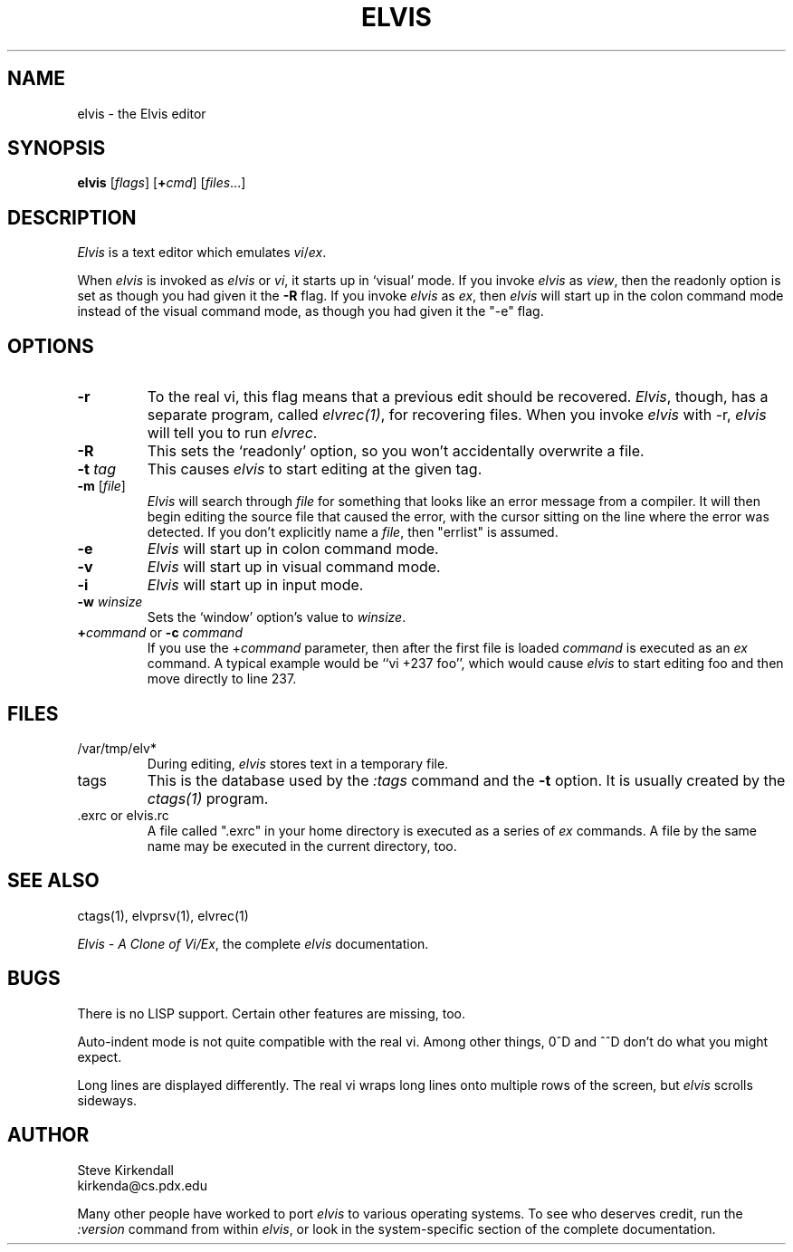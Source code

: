 .\"	BSDI $Id: elvis.1,v 1.3 1994/01/15 07:12:58 polk Exp $
.\"
.TH ELVIS 1
.SH NAME
elvis \- the Elvis editor
.SH SYNOPSIS
\fBelvis\fP [\fIflags\fP] [\fB+\fP\fIcmd\fP] [\fIfiles\fP...]
.SH DESCRIPTION
\fIElvis\fP is a text editor which emulates \fIvi\fP/\fIex\fP.
.PP
When \fIelvis\fP is invoked as \fIelvis\fP or \fIvi\fP,
it starts up in `visual' mode.
If you invoke \fIelvis\fP as \fIview\fP,
then the readonly option is set as though you had given it the
.B "-R
flag.
If you invoke \fIelvis\fP as \fIex\fP,
then \fIelvis\fP will start up in the colon command mode
instead of the visual command mode,
as though you had given it the "-e" flag.
.SH OPTIONS
.IP \fB-r\fP
To the real vi, this flag means that a previous edit should be recovered.
\fIElvis\fP, though, has a separate program, called \fIelvrec(1)\fP, for recovering
files.
When you invoke \fIelvis\fP with -r, \fIelvis\fP will tell you to run \fIelvrec\fP.
.IP \fB-R\fP
This sets the `readonly' option,
so you won't accidentally overwrite a file.
.IP "\fB-t\fP \fItag\fP"
This causes \fIelvis\fP to start editing at the given tag.
.IP "\fB-m\fP [\fIfile\fP]"
\fIElvis\fP will search through \fIfile\fP for something that looks like
an error message from a compiler.
It will then begin editing the source file that caused the error,
with the cursor sitting on the line where the error was detected.
If you don't explicitly name a \fIfile\fP, then "errlist" is assumed.
.IP \fB-e\fP
\fIElvis\fP will start up in colon command mode.
.IP \fB-v\fP
\fIElvis\fP will start up in visual command mode.
.IP \fB-i\fP
\fIElvis\fP will start up in input mode.
.IP "\fB-w\fR \fIwinsize\fR"
Sets the `window' option's value to \fIwinsize\fR.
.IP "\fB+\fP\fIcommand\fP or \fB-c\fP \fIcommand\fP"
If you use the +\fIcommand\fP parameter,
then after the first file is loaded
\fIcommand\fP is executed as an \fIex\fP command.
A typical example would be ``vi +237 foo'',
which would cause \fIelvis\fP to start editing foo and
then move directly to line 237.
.SH FILES
.IP /var/tmp/elv*
During editing,
\fIelvis\fP stores text in a temporary file.
.IP tags
This is the database used by the \fI:tags\fP command and the \fB-t\fP option.
It is usually created by the \fIctags(1)\fP program.
.IP ".exrc or elvis.rc"
A file called ".exrc" in your home directory
is executed as a series of \fIex\fR commands.
A file by the same name may be executed in the current directory, too.
.SH "SEE ALSO"
ctags(1), elvprsv(1), elvrec(1)
.PP
\fIElvis - A Clone of Vi/Ex\fP, the complete \fIelvis\fP documentation.
.SH BUGS
There is no LISP support.
Certain other features are missing, too.
.PP
Auto-indent mode is not quite compatible with the real vi.
Among other things, 0^D and ^^D don't do what you might expect.
.PP
Long lines are displayed differently.
The real vi wraps long lines onto multiple rows of the screen,
but \fIelvis\fP scrolls sideways.
.SH AUTHOR
.nf
Steve Kirkendall
kirkenda@cs.pdx.edu
.fi
.PP
Many other people have worked to port \fIelvis\fP to various operating systems.
To see who deserves credit, run the \fI:version\fP command from within \fIelvis\fP,
or look in the system-specific section of the complete documentation.
